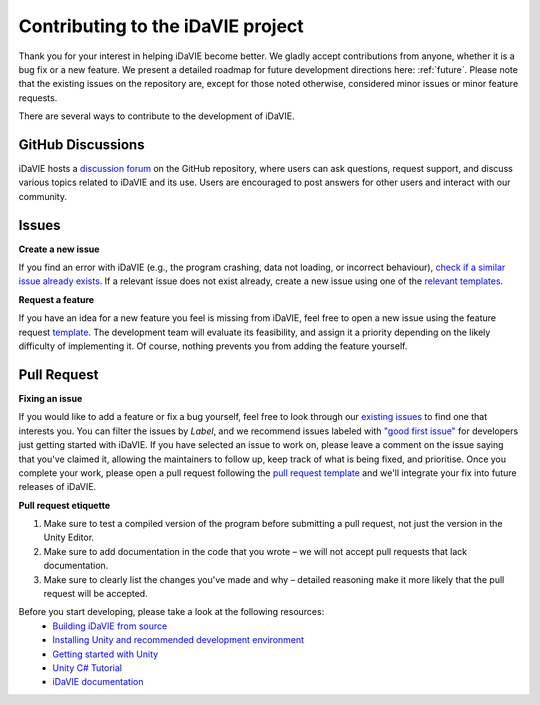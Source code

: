 .. _contribution:

Contributing to the iDaVIE project
==================================

Thank you for your interest in helping iDaVIE become better. We gladly accept contributions from anyone, whether it is a bug fix or a new feature. We present a detailed roadmap for future development directions here: :ref:`future`. Please note that the existing issues on the repository are, except for those noted otherwise, considered minor issues or minor feature requests.

There are several ways to contribute to the development of iDaVIE.

GitHub Discussions
------------------
iDaVIE hosts a `discussion forum <https://github.com/idia-astro/iDaVIE/discussions>`_ on the GitHub repository, where users can ask questions, request support, and discuss various topics related to iDaVIE and its use. Users are encouraged to post answers for other users and interact with our community.

Issues
------
**Create a new issue**
  
If you find an error with iDaVIE (e.g., the program crashing, data not loading, or incorrect behaviour), `check if a similar issue already exists <https://github.com/idia-astro/idia_unity_vr/issues>`_. If a relevant issue does not exist already, create a new issue using one of the `relevant templates <https://github.com/idia-astro/iDaVIE/issues/new/choose>`_.

**Request a feature**

If you have an idea for a new feature you feel is missing from iDaVIE, feel free to open a new issue using the feature request `template <https://github.com/idia-astro/iDaVIE/issues/new?assignees=&labels=enhancement&projects=&template=feature_request.md&title=%5BFR%5D+%22New+Feature+Request%22>`_. The development team will evaluate its feasibility, and assign it a priority depending on the likely difficulty of implementing it. Of course, nothing prevents you from adding the feature yourself.

Pull Request
------------
**Fixing an issue**

If you would like to add a feature or fix a bug yourself, feel free to look through our `existing issues <https://github.com/idia-astro/idia_unity_vr/issues>`_ to find one that interests you. You can filter the issues by `Label`, and we recommend issues labeled with `"good first issue" <https://github.com/idia-astro/idia_unity_vr/issues?q=is%3Aopen+is%3Aissue+label%3A%22good+first+issue%22>`_ for developers just getting started with iDaVIE. If you have selected an issue to work on, please leave a comment on the issue saying that you've claimed it, allowing the maintainers to follow up, keep track of what is being fixed, and prioritise. Once you complete your work, please open a pull request following the `pull request template <https://github.com/idia-astro/iDaVIE/compare>`_ and we'll integrate your fix into future releases of iDaVIE.

**Pull request etiquette**

#. Make sure to test a compiled version of the program before submitting a pull request, not just the version in the Unity Editor.
#. Make sure to add documentation in the code that you wrote – we will not accept pull requests that lack documentation.
#. Make sure to clearly list the changes you've made and why – detailed reasoning make it more likely that the pull request will be accepted.

Before you start developing, please take a look at the following resources:
 - `Building iDaVIE from source <https://github.com/idia-astro/idia_unity_vr/blob/main/BUILD.md>`_
 - `Installing Unity and recommended development environment <https://docs.unity3d.com/hub/manual/index.html>`_
 - `Getting started with Unity <https://docs.unity3d.com/2021.3/Documentation/Manual/index.html>`_
 - `Unity C# Tutorial <https://learn.unity.com/project/beginner-gameplay-scripting>`_
 - `iDaVIE documentation <https://idavie.readthedocs.io/en/latest/>`_
